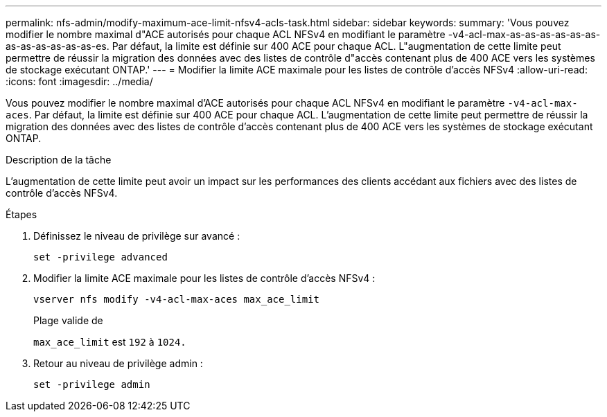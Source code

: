 ---
permalink: nfs-admin/modify-maximum-ace-limit-nfsv4-acls-task.html 
sidebar: sidebar 
keywords:  
summary: 'Vous pouvez modifier le nombre maximal d"ACE autorisés pour chaque ACL NFSv4 en modifiant le paramètre -v4-acl-max-as-as-as-as-as-as-as-as-as-as-as-as-es. Par défaut, la limite est définie sur 400 ACE pour chaque ACL. L"augmentation de cette limite peut permettre de réussir la migration des données avec des listes de contrôle d"accès contenant plus de 400 ACE vers les systèmes de stockage exécutant ONTAP.' 
---
= Modifier la limite ACE maximale pour les listes de contrôle d'accès NFSv4
:allow-uri-read: 
:icons: font
:imagesdir: ../media/


[role="lead"]
Vous pouvez modifier le nombre maximal d'ACE autorisés pour chaque ACL NFSv4 en modifiant le paramètre `-v4-acl-max-aces`. Par défaut, la limite est définie sur 400 ACE pour chaque ACL. L'augmentation de cette limite peut permettre de réussir la migration des données avec des listes de contrôle d'accès contenant plus de 400 ACE vers les systèmes de stockage exécutant ONTAP.

.Description de la tâche
L'augmentation de cette limite peut avoir un impact sur les performances des clients accédant aux fichiers avec des listes de contrôle d'accès NFSv4.

.Étapes
. Définissez le niveau de privilège sur avancé :
+
`set -privilege advanced`

. Modifier la limite ACE maximale pour les listes de contrôle d'accès NFSv4 :
+
`vserver nfs modify -v4-acl-max-aces max_ace_limit`

+
Plage valide de

+
`max_ace_limit` est `192` à `1024.`

. Retour au niveau de privilège admin :
+
`set -privilege admin`


